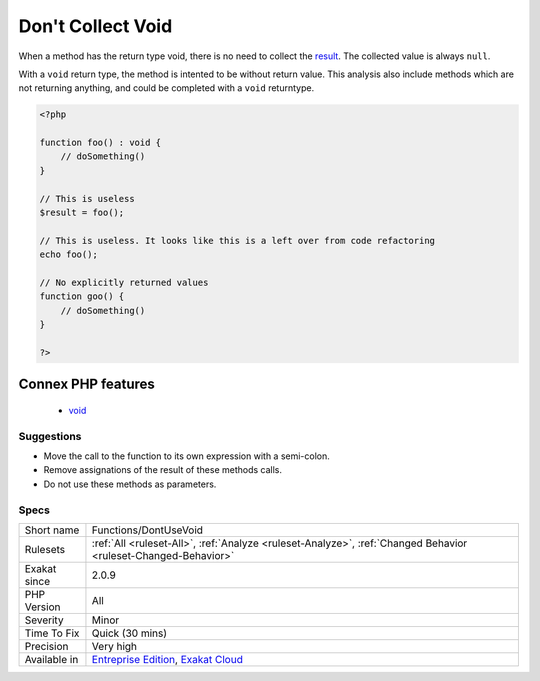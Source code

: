 .. _functions-dontusevoid:

.. _don't-collect-void:

Don't Collect Void
++++++++++++++++++

.. meta::
	:description:
		Don't Collect Void: When a method has the return type void, there is no need to collect the result.
	:twitter:card: summary_large_image
	:twitter:site: @exakat
	:twitter:title: Don't Collect Void
	:twitter:description: Don't Collect Void: When a method has the return type void, there is no need to collect the result
	:twitter:creator: @exakat
	:twitter:image:src: https://www.exakat.io/wp-content/uploads/2020/06/logo-exakat.png
	:og:image: https://www.exakat.io/wp-content/uploads/2020/06/logo-exakat.png
	:og:title: Don't Collect Void
	:og:type: article
	:og:description: When a method has the return type void, there is no need to collect the result
	:og:url: https://php-tips.readthedocs.io/en/latest/tips/Functions/DontUseVoid.html
	:og:locale: en
When a method has the return type void, there is no need to collect the `result <https://www.php.net/result>`_. The collected value is always ``null``.

With a ``void`` return type, the method is intented to be without return value. This analysis also include methods which are not returning anything, and could be completed with a ``void`` returntype.

.. code-block:: php
   
   <?php
   
   function foo() : void {
       // doSomething()
   }
   
   // This is useless
   $result = foo(); 
   
   // This is useless. It looks like this is a left over from code refactoring
   echo foo(); 
   
   // No explicitly returned values
   function goo() {
       // doSomething()
   }
   
   ?>
Connex PHP features
-------------------

  + `void <https://php-dictionary.readthedocs.io/en/latest/dictionary/void.ini.html>`_


Suggestions
___________

* Move the call to the function to its own expression with a semi-colon.
* Remove assignations of the result of these methods calls.
* Do not use these methods as parameters.




Specs
_____

+--------------+-------------------------------------------------------------------------------------------------------------------------+
| Short name   | Functions/DontUseVoid                                                                                                   |
+--------------+-------------------------------------------------------------------------------------------------------------------------+
| Rulesets     | :ref:`All <ruleset-All>`, :ref:`Analyze <ruleset-Analyze>`, :ref:`Changed Behavior <ruleset-Changed-Behavior>`          |
+--------------+-------------------------------------------------------------------------------------------------------------------------+
| Exakat since | 2.0.9                                                                                                                   |
+--------------+-------------------------------------------------------------------------------------------------------------------------+
| PHP Version  | All                                                                                                                     |
+--------------+-------------------------------------------------------------------------------------------------------------------------+
| Severity     | Minor                                                                                                                   |
+--------------+-------------------------------------------------------------------------------------------------------------------------+
| Time To Fix  | Quick (30 mins)                                                                                                         |
+--------------+-------------------------------------------------------------------------------------------------------------------------+
| Precision    | Very high                                                                                                               |
+--------------+-------------------------------------------------------------------------------------------------------------------------+
| Available in | `Entreprise Edition <https://www.exakat.io/entreprise-edition>`_, `Exakat Cloud <https://www.exakat.io/exakat-cloud/>`_ |
+--------------+-------------------------------------------------------------------------------------------------------------------------+


